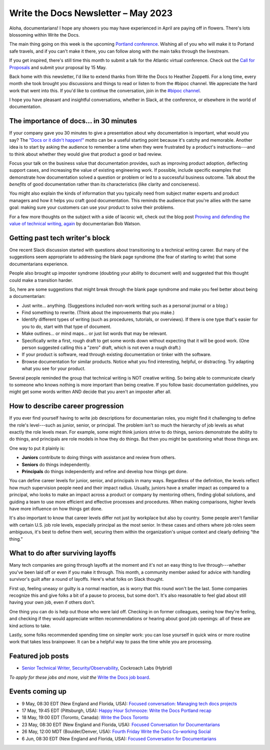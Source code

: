 .. post:: May 04, 2023
   :tags: newsletter

####################################
Write the Docs Newsletter – May 2023
####################################

Aloha, documentarians! I hope any showers you may have experienced in April are paying off in flowers. There's lots blossoming within Write the Docs.

The main thing going on this week is the upcoming `Portland conference </conf/portland/2023/>`__. Wishing all of you who will make it to Portand safe travels, and if you can't make it there, you can follow along with the main talks through the livestream.

If you get inspired, there's still time this month to submit a talk for the Atlantic virtual conference. Check out the `Call for Proposals </conf/atlantic/2023/cfp/>`__ and submit your proposal by 15 May.

Back home with this newsletter, I'd like to extend thanks from Write the Docs to Heather Zoppetti. For a long time, every month she took brought you discussions and things to read or listen to from the #bipoc channel. We appreciate the hard work that went into this. If you'd like to continue the conversation, join in the `#bipoc channel <https://writethedocs.slack.com/archives/C016STMEWJD>`__.

I hope you have pleasant and insightful conversations, whether in Slack, at the conference, or elsewhere in the world of documentation.

---------------------------------------
The importance of docs... in 30 minutes
---------------------------------------

If your company gave you 30 minutes to give a presentation about why documentation is important, what would you say? The `"Docs or it didn't happen!" <https://writethedocs.threadless.com/collections/docs-or-it-didnt-happen>`_ motto can be a useful starting point because it's catchy and memorable. Another idea is to start by asking the audience to remember a time when they were frustrated by a product's instructions---and to think about whether they would give that product a good or bad review.

Focus your talk on the business value that documentation provides, such as improving product adoption, deflecting support cases, and increasing the value of existing engineering work. If possible, include specific examples that demonstrate how documentation solved a question or problem or led to a successful business outcome. Talk about the *benefits* of good documentation rather than its characteristics (like clarity and conciseness).

You might also explain the kinds of information that you typically need from subject matter experts and product managers and how it helps you craft good documentation. This reminds the audience that you're allies with the same goal: making sure your customers can use your product to solve their problems.

For a few more thoughts on the subject with a side of laconic wit, check out the blog post `Proving and defending the value of technical writing, again <https://docsbydesign.com/2022/02/13/proving-and-defending-the-value-of-technical-writing-again/>`_ by documentarian Bob Watson.

--------------------------------
Getting past tech writer's block 
--------------------------------

One recent Slack discussion started with questions about transitioning to a technical writing career. But many of the suggestions seem appropriate to addressing the blank page syndrome (the fear of starting to write) that some documentarians experience. 

People also brought up imposter syndrome (doubting your ability to document well) and suggested that this thought could make a transition harder.

So, here are some suggestions that might break through the blank page syndrome and make you feel better about being a documentarian:

• Just write… anything. (Suggestions included non-work writing such as a personal journal or a blog.)
• Find something to rewrite. (Think about the improvements that you make.)
• Identify different types of writing (such as procedures, tutorials, or overviews). If there is one type that's easier for you to do, start with that type of document. 
• Make outlines… or mind maps… or just list words that may be relevant.
• Specifically write a first, rough draft to get some words down without expecting that it will be good work. (One person suggested calling this a "zero" draft, which is not even a rough draft.)
• If your product is software, read through existing documentation or tinker with the software.
• Browse documentation for similar products. Notice what you find interesting, helpful, or distracting. Try adapting what you see for your product.

Several people reminded the group that technical writing is NOT creative writing. So being able to communicate clearly to someone who knows nothing is more important than being creative. If you follow basic documentation guidelines, you might get some words written AND decide that you aren't an imposter after all.

----------------------------------
How to describe career progression
----------------------------------

If you ever find yourself having to write job descriptions for documentarian roles, you might find it challenging to define the role's level---such as junior, senior, or principal. The problem isn't so much the hierarchy of job levels as what exactly the role levels mean. For example, some might think juniors strive to do things, seniors demonstrate the ability to do things, and principals are role models in how they do things. But then you might be questioning what those things are.

One way to put it plainly is:

- **Juniors** contribute to doing things with assistance and review from others.
- **Seniors** do things independently.
- **Principals** do things independently and refine and develop how things get done.

You can define career levels for junior, senior, and principals in many ways. Regardless of the definition, the levels reflect how much supervision people need and their impact radius. Usually, juniors have a smaller impact as compared to a principal, who looks to make an impact across a product or company by mentoring others, finding global solutions, and guiding a team to use more efficient and effective processes and procedures. When making comparisons, higher levels have more influence on how things get done.

It's also important to know that career levels differ not just by workplace but also by country. Some people aren't familiar with certain U.S. job role levels, especially principal as the most senior. In these cases and others where job roles seem ambiguous, it's best to define them well, securing them within the organization's unique context and clearly defining “the thing.”

----------------------------------
What to do after surviving layoffs
----------------------------------

Many tech companies are going through layoffs at the moment and it's not an easy thing to live through---whether you've been laid off or even if you make it through. This month, a community member asked for advice with handling survivor's guilt after a round of layoffs. Here's what folks on Slack thought.

First up, feeling uneasy or guilty is a normal reaction, as is worry that this round won't be the last. Some companies recognize this and give folks a bit of a pause to process, but some don't. It's also reasonable to feel glad about still having your own job, even if others don't. 

One thing you can do is help out those who were laid off. Checking in on former colleagues, seeing how they're feeling, and checking if they would appreciate written recommendations or hearing about good job openings: all of these are kind actions to take.

Lastly, some folks recommended spending time on simpler work: you can lose yourself in quick wins or more routine work that takes less brainpower. It can be a helpful way to pass the time while you are processing.

------------------
Featured job posts
------------------

- `Senior Technical Writer, Security/Observability  <https://jobs.writethedocs.org/job/688/technical-communications-director/>`__, Cockroach Labs (Hybrid)

*To apply for these jobs and more, visit the* `Write the Docs job board <https://jobs.writethedocs.org/>`_.

----------------
Events coming up
----------------

- 9 May, 08:30 EDT (New England and Florida, USA): `Focused conversation: Managing tech docs projects <https://www.meetup.com/ne-write-the-docs/events/mvctctyfchbmb/>`__
- 17 May, 19:45  EDT (Pittsburgh, USA): `Happy Hour Schmooze: Write the Docs Portland recap <https://www.meetup.com/write-the-docs-pittsburgh/events/292965229/>`__
- 18 May, 19:00  EDT (Toronto, Canada): `Write the Docs Toronto  <https://www.meetup.com/write-the-docs-toronto/events/mnpqgsyfchbwb/>`__
- 23 May, 08:30 EDT (New England and Florida, USA): `Focused Conversation for Documentarians <https://www.meetup.com/ne-write-the-docs/events/mvctctyfchbfc/>`__
- 26 May, 12:00  MDT (Boulder/Denver, USA): `Fourth Friday Write the Docs Co-working Social <https://www.meetup.com/write-the-docs-boulder-denver/events/xkrnctyfchbjc/>`__
- 6 Jun, 08:30 EDT (New England and Florida, USA): `Focused Conversation for Documentarians <https://www.meetup.com/ne-write-the-docs/events/mvctctyfcjbjb/>`__
